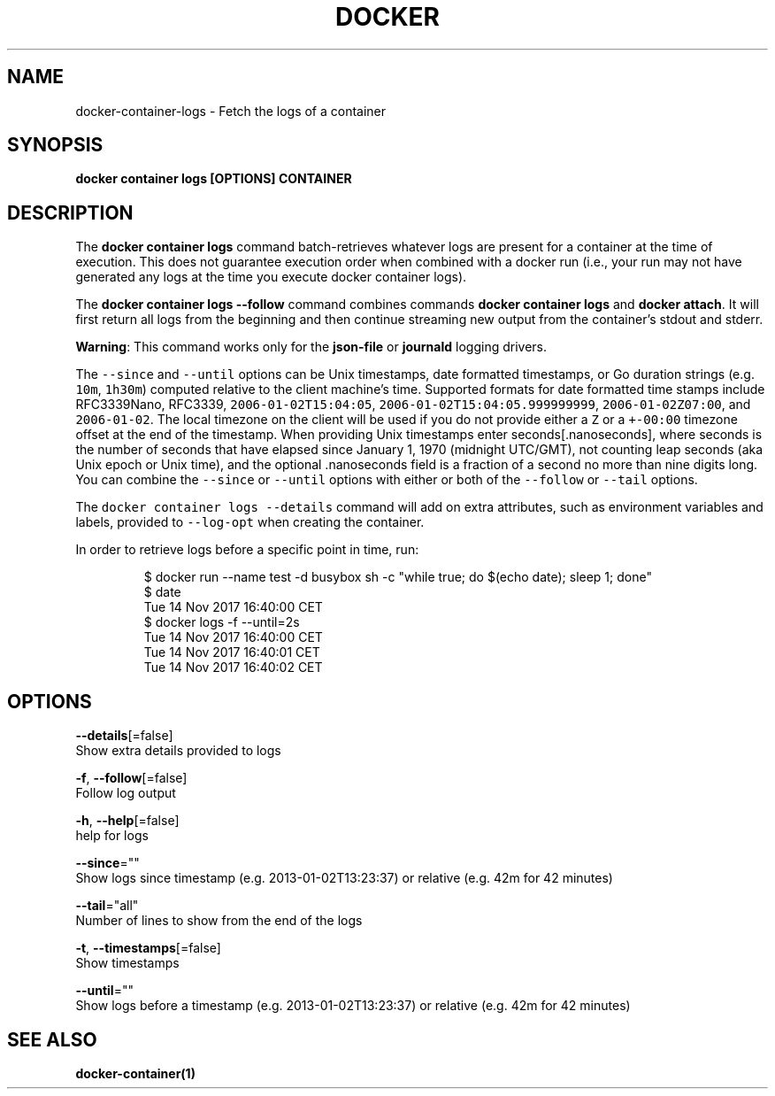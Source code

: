 .TH "DOCKER" "1" "Aug 2018" "Docker Community" "" 
.nh
.ad l


.SH NAME
.PP
docker\-container\-logs \- Fetch the logs of a container


.SH SYNOPSIS
.PP
\fBdocker container logs [OPTIONS] CONTAINER\fP


.SH DESCRIPTION
.PP
The \fBdocker container logs\fP command batch\-retrieves whatever logs are present for
a container at the time of execution. This does not guarantee execution
order when combined with a docker run (i.e., your run may not have generated
any logs at the time you execute docker container logs).

.PP
The \fBdocker container logs \-\-follow\fP command combines commands \fBdocker container logs\fP and
\fBdocker attach\fP\&. It will first return all logs from the beginning and
then continue streaming new output from the container's stdout and stderr.

.PP
\fBWarning\fP: This command works only for the \fBjson\-file\fP or \fBjournald\fP
logging drivers.

.PP
The \fB\fC\-\-since\fR and \fB\fC\-\-until\fR options can be Unix timestamps, date formatted timestamps,
or Go duration strings (e.g. \fB\fC10m\fR, \fB\fC1h30m\fR) computed relative to the client machine's
time. Supported formats for date formatted time stamps include RFC3339Nano,
RFC3339, \fB\fC2006\-01\-02T15:04:05\fR, \fB\fC2006\-01\-02T15:04:05.999999999\fR,
\fB\fC2006\-01\-02Z07:00\fR, and \fB\fC2006\-01\-02\fR\&. The local timezone on the client will be
used if you do not provide either a \fB\fCZ\fR or a \fB\fC+\-00:00\fR timezone offset at the
end of the timestamp.  When providing Unix timestamps enter
seconds[.nanoseconds], where seconds is the number of seconds that have elapsed
since January 1, 1970 (midnight UTC/GMT), not counting leap  seconds (aka Unix
epoch or Unix time), and the optional .nanoseconds field is a fraction of a
second no more than nine digits long. You can combine the \fB\fC\-\-since\fR or \fB\fC\-\-until\fR
options with either or both of the \fB\fC\-\-follow\fR or \fB\fC\-\-tail\fR options.

.PP
The \fB\fCdocker container logs \-\-details\fR command will add on extra attributes, such as
environment variables and labels, provided to \fB\fC\-\-log\-opt\fR when creating the
container.

.PP
In order to retrieve logs before a specific point in time, run:

.PP
.RS

.nf
$ docker run \-\-name test \-d busybox sh \-c "while true; do $(echo date); sleep 1; done"
$ date
Tue 14 Nov 2017 16:40:00 CET
$ docker logs \-f \-\-until=2s
Tue 14 Nov 2017 16:40:00 CET
Tue 14 Nov 2017 16:40:01 CET
Tue 14 Nov 2017 16:40:02 CET

.fi
.RE


.SH OPTIONS
.PP
\fB\-\-details\fP[=false]
    Show extra details provided to logs

.PP
\fB\-f\fP, \fB\-\-follow\fP[=false]
    Follow log output

.PP
\fB\-h\fP, \fB\-\-help\fP[=false]
    help for logs

.PP
\fB\-\-since\fP=""
    Show logs since timestamp (e.g. 2013\-01\-02T13:23:37) or relative (e.g. 42m for 42 minutes)

.PP
\fB\-\-tail\fP="all"
    Number of lines to show from the end of the logs

.PP
\fB\-t\fP, \fB\-\-timestamps\fP[=false]
    Show timestamps

.PP
\fB\-\-until\fP=""
    Show logs before a timestamp (e.g. 2013\-01\-02T13:23:37) or relative (e.g. 42m for 42 minutes)


.SH SEE ALSO
.PP
\fBdocker\-container(1)\fP
